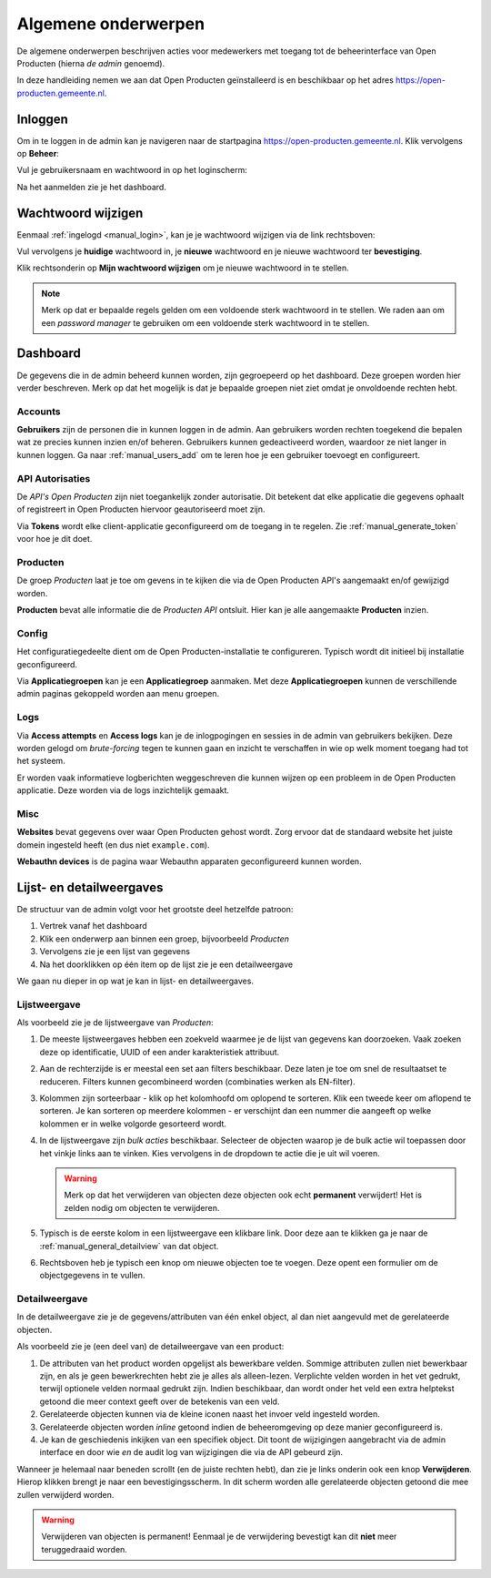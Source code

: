 .. _manual_general:

====================
Algemene onderwerpen
====================

De algemene onderwerpen beschrijven acties voor medewerkers met toegang tot de
beheerinterface van Open Producten (hierna *de admin* genoemd).

In deze handleiding nemen we aan dat Open Producten geïnstalleerd is en beschikbaar
op het adres https://open-producten.gemeente.nl.

.. _manual_login:

Inloggen
========

Om in te loggen in de admin kan je navigeren naar de startpagina
https://open-producten.gemeente.nl. Klik vervolgens op **Beheer**:

.. image:: assets/startpagina.png
    :width: 100%
    :alt: Startpagina

Vul je gebruikersnaam en wachtwoord in op het loginscherm:

.. image:: assets/login.png
    :width: 530
    :align: center
    :alt: Login

Na het aanmelden zie je het dashboard.

Wachtwoord wijzigen
===================

Eenmaal :ref:`ingelogd <manual_login>`, kan je je wachtwoord wijzigen via de
link rechtsboven:

.. image:: assets/change_password_link.png
    :width: 100%
    :alt: Change password link

Vul vervolgens je **huidige** wachtwoord in, je **nieuwe** wachtwoord en
je nieuwe wachtwoord ter **bevestiging**.

Klik rechtsonderin op **Mijn wachtwoord wijzigen** om je nieuwe wachtwoord in
te stellen.

.. note::
    Merk op dat er bepaalde regels gelden om een voldoende sterk
    wachtwoord in te stellen. We raden aan om een *password manager* te
    gebruiken om een voldoende sterk wachtwoord in te stellen.

Dashboard
=========

De gegevens die in de admin beheerd kunnen worden, zijn gegroepeerd op het
dashboard. Deze groepen worden hier verder beschreven. Merk
op dat het mogelijk is dat je bepaalde groepen niet ziet omdat je onvoldoende
rechten hebt.

Accounts
--------

**Gebruikers** zijn de personen die in kunnen loggen in de admin. Aan
gebruikers worden rechten toegekend die bepalen wat ze precies kunnen inzien
en/of beheren. Gebruikers kunnen gedeactiveerd worden, waardoor ze niet langer
in kunnen loggen. Ga naar :ref:`manual_users_add` om te leren hoe je een
gebruiker toevoegt en configureert.

.. _manual_authorizations:

API Autorisaties
----------------

De *API's Open Producten* zijn niet toegankelijk zonder autorisatie.
Dit betekent dat elke applicatie die gegevens ophaalt of registreert in Open
Producten hiervoor geautoriseerd moet zijn.

Via **Tokens** wordt elke client-applicatie geconfigureerd om de toegang in
te regelen. Zie :ref:`manual_generate_token` voor hoe je dit doet.

Producten
---------

De groep *Producten* laat je toe om gevens in te kijken die via de Open Producten
API's aangemaakt en/of gewijzigd worden.

**Producten** bevat alle informatie die de *Producten API* ontsluit. Hier kan je
alle aangemaakte **Producten** inzien.

.. _manual_configuration:

Config
------

Het configuratiegedeelte dient om de Open Producten-installatie te configureren.
Typisch wordt dit initieel bij installatie geconfigureerd.

Via **Applicatiegroepen** kan je een **Applicatiegroep** aanmaken. Met deze
**Applicatiegroepen** kunnen de verschillende admin paginas gekoppeld worden aan
menu groepen.

Logs
----

Via **Access attempts** en **Access logs** kan je de inlogpogingen en sessies
in de admin van gebruikers bekijken. Deze worden gelogd om *brute-forcing*
tegen te kunnen gaan en inzicht te verschaffen in wie op welk moment toegang
had tot het systeem.

Er worden vaak informatieve logberichten weggeschreven die kunnen wijzen op een
probleem in de Open Producten applicatie. Deze worden via de logs inzichtelijk
gemaakt.

Misc
----

**Websites** bevat gegevens over waar Open Producten gehost wordt. Zorg ervoor dat
de standaard website het juiste domein ingesteld heeft (en dus niet
``example.com``).

**Webauthn devices** is de pagina waar Webauthn apparaten geconfigureerd kunnen
worden.


Lijst- en detailweergaves
=========================

De structuur van de admin volgt voor het grootste deel hetzelfde patroon:

1. Vertrek vanaf het dashboard
2. Klik een onderwerp aan binnen een groep, bijvoorbeeld *Producten*
3. Vervolgens zie je een lijst van gegevens
4. Na het doorklikken op één item op de lijst zie je een detailweergave

We gaan nu dieper in op wat je kan in lijst- en detailweergaves.

.. _manual_general_list:

Lijstweergave
-------------

Als voorbeeld zie je de lijstweergave van *Producten*:

.. image:: assets/product_list.png
    :width: 100%
    :alt: Productenlijst

1. De meeste lijstweergaves hebben een zoekveld waarmee je de lijst van
   gegevens kan doorzoeken. Vaak zoeken deze op identificatie, UUID of een
   ander karakteristiek attribuut.

2. Aan de rechterzijde is er meestal een set aan filters beschikbaar. Deze
   laten je toe om snel de resultaatset te reduceren. Filters kunnen
   gecombineerd worden (combinaties werken als EN-filter).

3. Kolommen zijn sorteerbaar - klik op het kolomhoofd om oplopend te sorteren.
   Klik een tweede keer om aflopend te sorteren. Je kan sorteren op meerdere
   kolommen - er verschijnt dan een nummer die aangeeft op welke kolommen er
   in welke volgorde gesorteerd wordt.

4. In de lijstweergave zijn *bulk acties* beschikbaar. Selecteer de objecten
   waarop je de bulk actie wil toepassen door het vinkje links aan te vinken.
   Kies vervolgens in de dropdown te actie die je uit wil voeren.

   .. warning:: Merk op dat het verwijderen van objecten deze objecten ook echt
      **permanent** verwijdert! Het is zelden nodig om objecten te verwijderen.

5. Typisch is de eerste kolom in een lijstweergave een klikbare link. Door deze
   aan te klikken ga je naar de :ref:`manual_general_detailview` van dat object.

6. Rechtsboven heb je typisch een knop om nieuwe objecten toe te voegen. Deze
   opent een formulier om de objectgegevens in te vullen.

.. _manual_general_detailview:

Detailweergave
--------------

In de detailweergave zie je de gegevens/attributen van één enkel object, al
dan niet aangevuld met de gerelateerde objecten.

Als voorbeeld zie je (een deel van) de detailweergave van een product:

.. image:: assets/product_detail.png
    :width: 100%
    :alt: Product detail

1. De attributen van het product worden opgelijst als bewerkbare velden. Sommige
   attributen zullen niet bewerkbaar zijn, en als je geen bewerkrechten hebt
   zie je alles als alleen-lezen. Verplichte velden worden in het vet gedrukt,
   terwijl optionele velden normaal gedrukt zijn. Indien beschikbaar, dan wordt
   onder het veld een extra helptekst getoond die meer context geeft over de
   betekenis van een veld.

2. Gerelateerde objecten kunnen via de kleine iconen naast het invoer veld
   ingesteld worden.

3. Gerelateerde objecten worden *inline* getoond indien de beheeromgeving
   op deze manier geconfigureerd is.

4. Je kan de geschiedenis inkijken van een specifiek object. Dit toont de
   wijzigingen aangebracht via de admin interface en door wie *en* de audit log
   van wijzigingen die via de API gebeurd zijn.

Wanneer je helemaal naar beneden scrollt (en de juiste rechten hebt), dan zie
je links onderin ook een knop **Verwijderen**. Hierop klikken brengt je naar
een bevestigingsscherm. In dit scherm worden alle gerelateerde objecten
getoond die mee zullen verwijderd worden.

.. warning:: Verwijderen van objecten is permanent! Eenmaal je de verwijdering
   bevestigt kan dit **niet** meer teruggedraaid worden.
